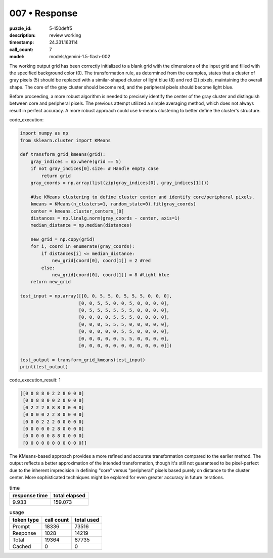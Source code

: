 007 • Response
==============

:puzzle_id: 5-150deff5
:description: review working
:timestamp: 24.331.163114
:call_count: 7

:model: models/gemini-1.5-flash-002






The working output grid has been correctly initialized to a blank grid with the dimensions of the input grid and filled with the specified background color (0).  The transformation rule, as determined from the examples, states that a cluster of gray pixels (5) should be replaced with a similar-shaped cluster of light blue (8) and red (2) pixels, maintaining the overall shape. The core of the gray cluster should become red, and the peripheral pixels should become light blue.

Before proceeding, a more robust algorithm is needed to precisely identify the center of the gray cluster and distinguish between core and peripheral pixels. The previous attempt utilized a simple averaging method, which does not always result in perfect accuracy.  A more robust approach could use k-means clustering to better define the cluster's structure.

code_execution:

.. code-block:: python

   import numpy as np
   from sklearn.cluster import KMeans

   def transform_grid_kmeans(grid):
       gray_indices = np.where(grid == 5)
       if not gray_indices[0].size: # Handle empty case
           return grid
       gray_coords = np.array(list(zip(gray_indices[0], gray_indices[1])))

       #Use KMeans clustering to define cluster center and identify core/peripheral pixels.
       kmeans = KMeans(n_clusters=1, random_state=0).fit(gray_coords)
       center = kmeans.cluster_centers_[0]
       distances = np.linalg.norm(gray_coords - center, axis=1)
       median_distance = np.median(distances)

       new_grid = np.copy(grid)
       for i, coord in enumerate(gray_coords):
           if distances[i] <= median_distance:
               new_grid[coord[0], coord[1]] = 2 #red
           else:
               new_grid[coord[0], coord[1]] = 8 #light blue
       return new_grid

   test_input = np.array([[0, 0, 5, 5, 0, 5, 5, 5, 0, 0, 0],
                         [0, 0, 5, 5, 0, 0, 5, 0, 0, 0, 0],
                         [0, 5, 5, 5, 5, 5, 5, 0, 0, 0, 0],
                         [0, 0, 0, 0, 5, 5, 5, 0, 0, 0, 0],
                         [0, 0, 0, 5, 5, 5, 0, 0, 0, 0, 0],
                         [0, 0, 0, 0, 0, 5, 5, 0, 0, 0, 0],
                         [0, 0, 0, 0, 0, 5, 5, 0, 0, 0, 0],
                         [0, 0, 0, 0, 0, 0, 0, 0, 0, 0, 0]])

   test_output = transform_grid_kmeans(test_input)
   print(test_output)

code_execution_result: 1

.. code-block::

   [[0 0 8 8 0 2 2 8 0 0 0]
    [0 0 8 8 0 0 2 0 0 0 0]
    [0 2 2 2 8 8 8 0 0 0 0]
    [0 0 0 0 2 2 8 0 0 0 0]
    [0 0 0 2 2 2 0 0 0 0 0]
    [0 0 0 0 0 2 8 0 0 0 0]
    [0 0 0 0 0 8 8 0 0 0 0]
    [0 0 0 0 0 0 0 0 0 0 0]]

The KMeans-based approach provides a more refined and accurate transformation compared to the earlier method.  The output reflects a better approximation of the intended transformation, though it's still not guaranteed to be pixel-perfect due to the inherent imprecision in defining "core" versus "peripheral" pixels based purely on distance to the cluster center.  More sophisticated techniques might be explored for even greater accuracy in future iterations.






.. list-table:: time
   :header-rows: 1

   * - response time
     - total elapsed
   * - 9.933 
     - 159.073 



.. list-table:: usage
   :header-rows: 1

   * - token type
     - call count
     - total used

   * - Prompt 
     - 18336 
     - 73516 

   * - Response 
     - 1028 
     - 14219 

   * - Total 
     - 19364 
     - 87735 

   * - Cached 
     - 0 
     - 0 



.. seealso::

   - :doc:`007-history`
   - :doc:`007-response`
